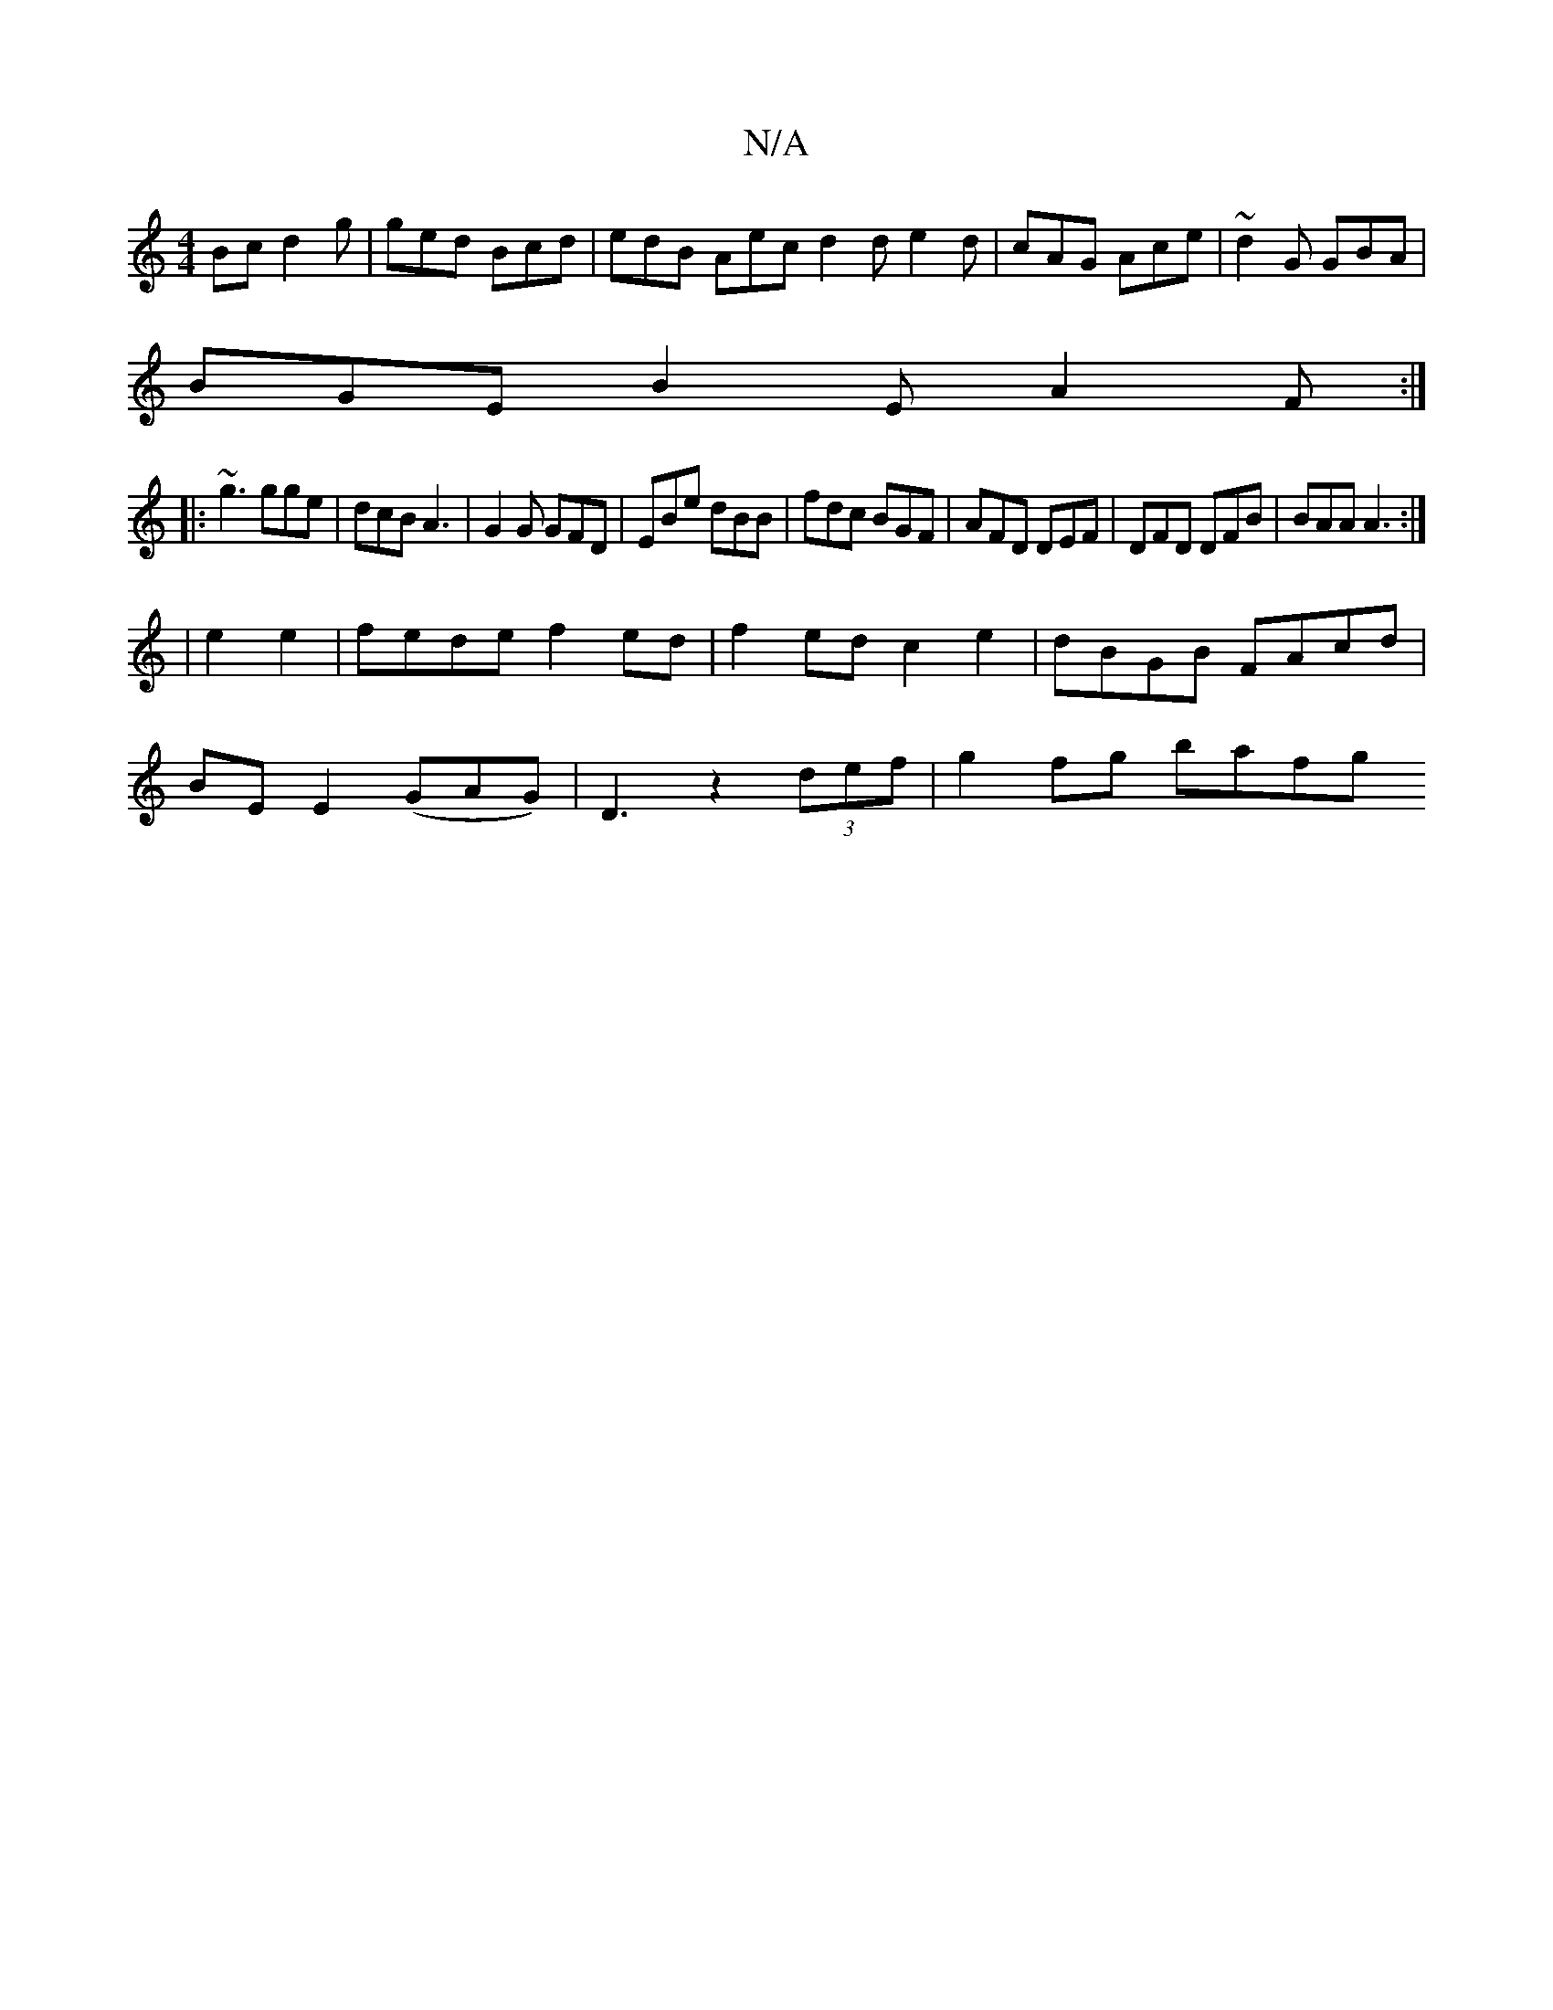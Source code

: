X:1
T:N/A
M:4/4
R:N/A
K:Cmajor
Bc d2g|ged Bcd|edB Aec d2d e2d|cAG Ace|~d2G GBA|
BGE B2E A2F:|
|:~g3 gge|dcB A3|G2G GFD|EBe dBB|fdc BGF|AFD DEF|DFD DFB|BAA A3:|
|e2e2|fede f2ed|f2ed c2e2|dBGB FAcd|
BE E2 (GAG)|D3 z2(3def | g2fg bafg
